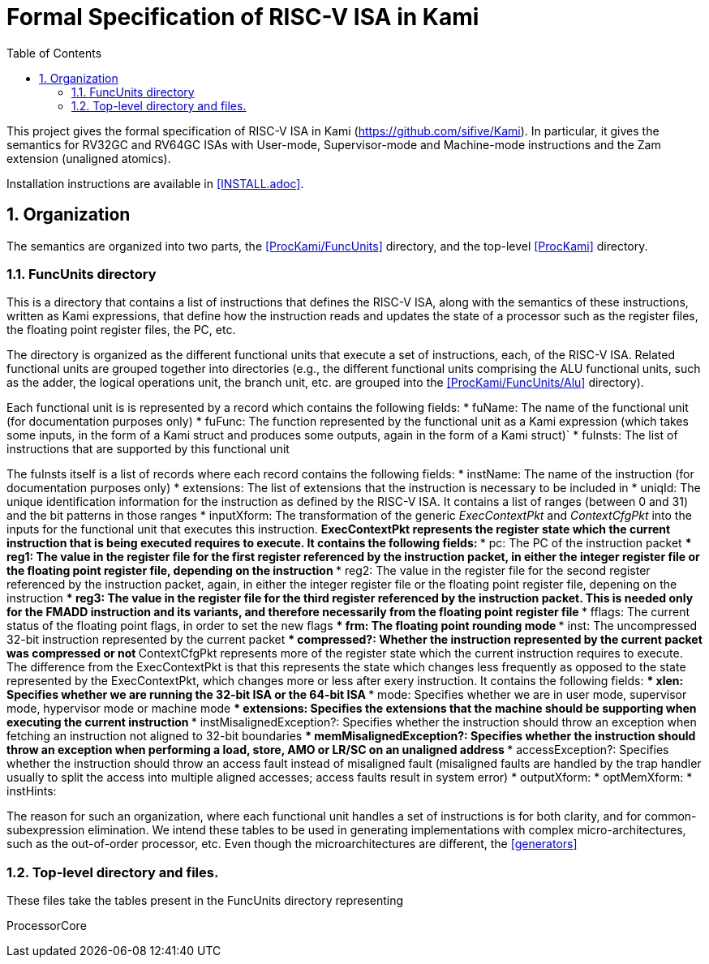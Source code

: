 :sectnums:
:toc:

= Formal Specification of RISC-V ISA in Kami

This project gives the formal specification of RISC-V ISA in Kami
(https://github.com/sifive/Kami). In particular, it gives the
semantics for RV32GC and RV64GC ISAs with User-mode, Supervisor-mode and
Machine-mode instructions and the Zam extension (unaligned atomics).

Installation instructions are available in <<INSTALL.adoc>>.

== Organization
The semantics are organized into two parts, the <<ProcKami/FuncUnits>> directory,
and the top-level <<ProcKami>>  directory.

=== FuncUnits directory
This is a directory that contains a list of instructions that defines
the RISC-V ISA, along with the semantics of these instructions,
written as Kami expressions, that define how the instruction reads and
updates the state of a processor such as the register files, the
floating point register files, the PC, etc.

The directory is organized as the different functional units that execute
a set of instructions, each, of the RISC-V ISA. Related functional units
are grouped together into directories (e.g., the different functional units
comprising the ALU functional units, such as the adder, the logical
operations unit, the branch unit, etc. are grouped into the
<<ProcKami/FuncUnits/Alu>> directory).

Each functional unit is is represented by a record which contains the
following fields:
* fuName: The name of the functional unit (for documentation purposes only)
* fuFunc: The function represented by the functional unit as a Kami
  expression (which takes some inputs, in the form of a Kami struct
  and produces some outputs, again in the form of a Kami struct)`
* fuInsts: The list of instructions that are supported by this functional unit

The fuInsts itself is a list of records where each record contains the
following fields:
* instName: The name of the instruction (for documentation purposes only)
* extensions: The list of extensions that the instruction is necessary to be included in
* uniqId: The unique identification information for the instruction as
  defined by the RISC-V ISA. It contains a list of ranges (between 0
  and 31) and the bit patterns in those ranges
* inputXform: The transformation of the generic _ExecContextPkt_ and _ContextCfgPkt_
into the inputs for the functional unit that executes this instruction.
** ExecContextPkt represents the register state which the current
   instruction that is being executed requires to execute. It contains
   the following fields:
*** pc: The PC of the instruction packet
*** reg1: The value in the register file for the first register
    referenced by the instruction packet, in either the integer
    register file or the floating point register file, depending on
    the instruction
*** reg2: The value in the register file for the second register
    referenced by the instruction packet, again, in either the integer
    register file or the floating point register file, depening on the
    instruction
*** reg3: The value in the register file for the third register
    referenced by the instruction packet. This is needed only for the
    FMADD instruction and its variants, and therefore necessarily from
    the floating point register file
*** fflags: The current status of the floating point flags, in order to set the new flags
*** frm: The floating point rounding mode
*** inst: The uncompressed 32-bit instruction represented by the current packet
*** compressed?: Whether the instruction represented by the current
    packet was compressed or not
** ContextCfgPkt represents more of the register state which the
   current instruction requires to execute. The difference from the
   ExecContextPkt is that this represents the state which changes less
   frequently as opposed to the state represented by the
   ExecContextPkt, which changes more or less after exery
   instruction. It contains the following fields:
*** xlen: Specifies whether we are running the 32-bit ISA or the 64-bit ISA
*** mode: Specifies whether we are in user mode, supervisor mode,
    hypervisor mode or machine mode
*** extensions: Specifies the extensions that the machine should be
    supporting when executing the current instruction
*** instMisalignedException?: Specifies whether the instruction should
    throw an exception when fetching an instruction not aligned to
    32-bit boundaries
*** memMisalignedException?: Specifies whether the instruction should
    throw an exception when performing a load, store, AMO or LR/SC on
    an unaligned address
*** accessException?: Specifies whether the instruction should throw
    an access fault instead of misaligned fault (misaligned faults are
    handled by the trap handler usually to split the access into
    multiple aligned accesses; access faults result in system error)
* outputXform:
* optMemXform:
* instHints:

The reason for such an organization, where each functional unit handles
a set of instructions is for both clarity, and for common-subexpression
elimination. We intend these tables to be used in generating implementations
with complex micro-architectures, such as the out-of-order processor, etc. Even
though the microarchitectures are different, the <<generators>>

=== Top-level directory and files.
These files take the tables present in the FuncUnits directory representing

ProcessorCore
